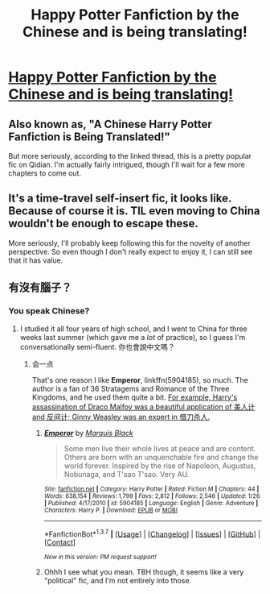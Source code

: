 #+TITLE: Happy Potter Fanfiction by the Chinese and is being translating!

* [[https://www.reddit.com/r/noveltranslations/comments/4cip88/cn_harry_potter_and_the_rise_of_the_ordinary/][Happy Potter Fanfiction by the Chinese and is being translating!]]
:PROPERTIES:
:Author: Nirheim
:Score: 16
:DateUnix: 1459312465.0
:DateShort: 2016-Mar-30
:FlairText: Promotion
:END:

** Also known as, "A Chinese Harry Potter Fanfiction is Being Translated!"

But more seriously, according to the linked thread, this is a pretty popular fic on Qidian. I'm actually fairly intrigued, though I'll wait for a few more chapters to come out.
:PROPERTIES:
:Author: inimically
:Score: 9
:DateUnix: 1459313826.0
:DateShort: 2016-Mar-30
:END:


** It's a time-travel self-insert fic, it looks like. Because of course it is. TIL even moving to China wouldn't be enough to escape these.

More seriously, I'll probably keep following this for the novelty of another perspective. So even though I don't really expect to enjoy it, I can still see that it has value.
:PROPERTIES:
:Author: fastfinge
:Score: 8
:DateUnix: 1459346795.0
:DateShort: 2016-Mar-30
:END:


** 有沒有腦子？
:PROPERTIES:
:Author: Karinta
:Score: 1
:DateUnix: 1459347242.0
:DateShort: 2016-Mar-30
:END:

*** You speak Chinese?
:PROPERTIES:
:Author: InquisitorCOC
:Score: 2
:DateUnix: 1459353751.0
:DateShort: 2016-Mar-30
:END:

**** I studied it all four years of high school, and I went to China for three weeks last summer (which gave me a /lot/ of practice), so I guess I'm conversationally semi-fluent. 你也會說中文嗎？
:PROPERTIES:
:Author: Karinta
:Score: 1
:DateUnix: 1459355614.0
:DateShort: 2016-Mar-30
:END:

***** 会一点

That's one reason I like *Emperor*, linkffn(5904185), so much. The author is a fan of 36 Stratagems and Romance of the Three Kingdoms, and he used them quite a bit. [[/spoiler][For example, Harry's assassination of Draco Malfoy was a beautiful application of 美人计 and 反间计; Ginny Weasley was an expert in 借刀杀人.]]
:PROPERTIES:
:Author: InquisitorCOC
:Score: 1
:DateUnix: 1459356541.0
:DateShort: 2016-Mar-30
:END:

****** [[http://www.fanfiction.net/s/5904185/1/][*/Emperor/*]] by [[https://www.fanfiction.net/u/1227033/Marquis-Black][/Marquis Black/]]

#+begin_quote
  Some men live their whole lives at peace and are content. Others are born with an unquenchable fire and change the world forever. Inspired by the rise of Napoleon, Augustus, Nobunaga, and T'sao T'sao. Very AU.
#+end_quote

^{/Site/: [[http://www.fanfiction.net/][fanfiction.net]] *|* /Category/: Harry Potter *|* /Rated/: Fiction M *|* /Chapters/: 44 *|* /Words/: 638,154 *|* /Reviews/: 1,799 *|* /Favs/: 2,812 *|* /Follows/: 2,546 *|* /Updated/: 1/26 *|* /Published/: 4/17/2010 *|* /id/: 5904185 *|* /Language/: English *|* /Genre/: Adventure *|* /Characters/: Harry P. *|* /Download/: [[http://www.p0ody-files.com/ff_to_ebook/ffn-bot/index.php?id=5904185&source=ff&filetype=epub][EPUB]] or [[http://www.p0ody-files.com/ff_to_ebook/ffn-bot/index.php?id=5904185&source=ff&filetype=mobi][MOBI]]}

--------------

*FanfictionBot*^{1.3.7} *|* [[[https://github.com/tusing/reddit-ffn-bot/wiki/Usage][Usage]]] | [[[https://github.com/tusing/reddit-ffn-bot/wiki/Changelog][Changelog]]] | [[[https://github.com/tusing/reddit-ffn-bot/issues/][Issues]]] | [[[https://github.com/tusing/reddit-ffn-bot/][GitHub]]] | [[[https://www.reddit.com/message/compose?to=%2Fu%2Ftusing][Contact]]]

^{/New in this version: PM request support!/}
:PROPERTIES:
:Author: FanfictionBot
:Score: 1
:DateUnix: 1459356566.0
:DateShort: 2016-Mar-30
:END:


****** Ohhh I see what you mean. TBH though, it seems like a very "political" fic, and I'm not entirely into those.
:PROPERTIES:
:Author: Karinta
:Score: 1
:DateUnix: 1459357409.0
:DateShort: 2016-Mar-30
:END:
